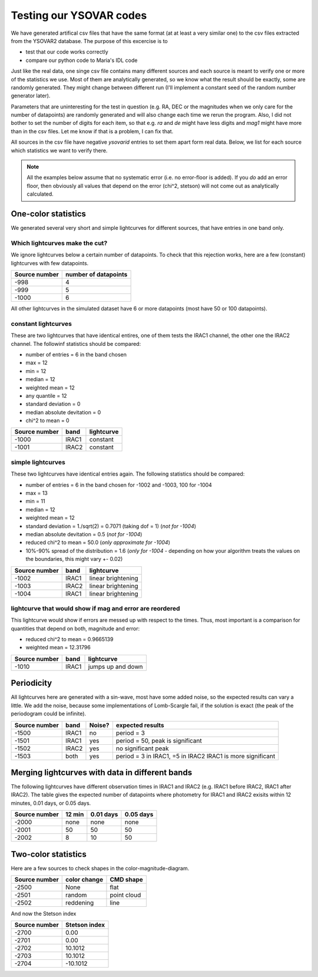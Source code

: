 Testing our YSOVAR codes
========================
We have generated artifical csv files that have the same format (at at
least a very similar one) to the csv files extracted from the YSOVAR2
database.
The purpose of this excercise is to 

- test that our code works correctly
- compare our python code to Maria's IDL code

Just like the real data, one singe csv file contains many different
sources and each source is meant to verify one or more of the
statistics we use. Most of them are analytically generated, so we know
what the result should be exactly, some are randomly generated. They
might change between different run (I'll implement a constant seed of
the random number generator later).

Parameters that are uninteresting for the test in question (e.g. RA,
DEC or the magnitudes when we only care for the number of datapoints)
are randomly generated and will also change each time we rerun the
program. Also, I did not bother to set the number of digits for each
item, so that e.g. `ra` and `de` might have less digits and `mag1` might
have more than in the csv files. Let me know if that is a problem, I can fix that.

All sources in the csv file have negative `ysovarid` entries to set
them apart form real data. Below, we list for each source which
statistics we want to verify there.

.. Note:: All the examples below assume that no systematic error (i.e.
   no error-floor is added). If you *do* add an error floor, then
   obviously all values that depend on the error (chi^2, stetson)
   will not come out as analytically calculated.





One-color statistics
--------------------
We generated several very short and simple lightcurves for different sources,
that have entries in one band only.

Which lightcurves make the cut?
^^^^^^^^^^^^^^^^^^^^^^^^^^^^^^^
We ignore lightcurves below a certain number of datapoints. To check
that this rejection works, here are a few (constant) lightcurves with
few datapoints.

============= ====================
Source number number of datapoints  
============= ====================
-998          4
-999          5
-1000         6 
============= ====================

All other lightcurves in the simulated dataset have 6 or more
datapoints (most have 50 or 100 datapoints).


constant lightcurves
^^^^^^^^^^^^^^^^^^^^

These are two lightcurves that have identical entires, one of them tests the IRAC1 channel,
the other one the IRAC2 channel.
The followinf statistics should be compared:

- number of entries = 6 in the band chosen
- max = 12
- min = 12 
- median = 12
- weighted mean = 12
- any quantile = 12
- standard deviation = 0 
- median absolute devitation = 0
- chi^2 to mean = 0

============= ===== ===========
Source number band  lightcurve  
============= ===== ===========
-1000         IRAC1 constant 
-1001         IRAC2 constant
============= ===== ===========

simple lightcurves
^^^^^^^^^^^^^^^^^^
These two lightcurves have identical entries again.
The following statistics should be compared:

- number of entries = 6 in the band chosen for -1002 and -1003, 100 for -1004
- max = 13
- min = 11 
- median = 12
- weighted mean = 12
- standard deviation = 1./sqrt(2) = 0.7071 (taking dof = 1)  (*not for -1004*)
- median absolute devitation = 0.5  (*not for -1004*)
- reduced chi^2 to mean = 50.0 (*only approximate for -1004*)
- 10%-90% spread of the distribution = 1.6 (*only for -1004* - depending on how
  your algorithm treats the values on the boundaries, this might vary +- 0.02)

============= ===== ==================
Source number band  lightcurve  
============= ===== ==================
-1002         IRAC1 linear brightening
-1003         IRAC2 linear brightening
-1004         IRAC1 linear brightening
============= ===== ==================

lightcurve that would show if mag and error are reordered
^^^^^^^^^^^^^^^^^^^^^^^^^^^^^^^^^^^^^^^^^^^^^^^^^^^^^^^^^
This lightcurve would show if errors are messed up with respect to the times.
Thus, most important is a comparison for quantities that depend on both,
magnitude and error:

- reduced chi^2 to mean = 0.9665139
- weighted mean = 12.31796

============= ===== ==================
Source number band  lightcurve  
============= ===== ==================
-1010         IRAC1 jumps up and down
============= ===== ==================


Periodicity
-----------
All lightcurves here are generated with a sin-wave, most have some
added noise, so the expected results can vary a little. We add the noise,
because some implementations of Lomb-Scargle fail, if the solution is
exact (the peak of the periodogram could be infinite).

============= ===== ====== ================================
Source number band  Noise? expected results
============= ===== ====== ================================
-1500         IRAC1 no     period = 3
-1501         IRAC1 yes    period = 50, peak is significant
-1502         IRAC2 yes    no significant peak
-1503         both  yes    period = 3 in IRAC1, =5 in IRAC2
                           IRAC1 is more significant
============= ===== ====== ================================


Merging lightcurves with data in different bands
------------------------------------------------
The following lightcurves have different observation times in IRAC1
and IRAC2 (e.g. IRAC1 before IRAC2, IRAC1 after IRAC2). The table
gives the expected number of datapoints where photometry for IRAC1 and
IRAC2 exisits within 12 minutes, 0.01 days, or 0.05 days.

============= ========= ========= =========
Source number 12 min    0.01 days 0.05 days
============= ========= ========= =========
-2000         none      none      none
-2001         50        50        50
-2002         8         10        50
============= ========= ========= =========

Two-color statistics
--------------------
Here are a few sources to check shapes in the color-magnitude-diagram.

============= ============ ===========
Source number color change CMD shape
============= ============ ===========
-2500         None         flat   
-2501         random       point cloud
-2502         reddening    line
============= ============ ===========

And now the Stetson index

============= =============
Source number Stetson index
============= =============
-2700           0.00
-2701           0.00
-2702          10.1012
-2703          10.1012
-2704         -10.1012
============= =============
